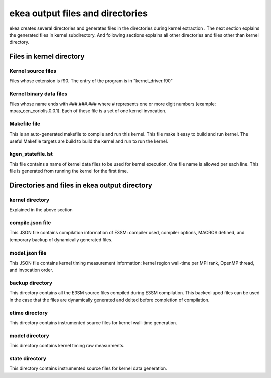 .. _ekea-output:

************************************
ekea output files and directories
************************************

ekea creates several directories and generates files in the directories during kernel extraction . The next section explains the generated files in kernel subdirectory. And following sections explains all other directories and files other than kernel directory.

Files in kernel directory
--------------------------------------------------------

Kernel source files
************************

Files whose extension is f90. The entry of the program is in "kernel_driver.f90"

Kernel binary data files
************************

Files whose name ends with ###.###.### where # represents one or more digit numbers (example: mpas_ocn_coriolis.0.0.1). Each of these file is a set of one kernel invocation.

Makefile file
************************

This is an auto-generated makefile to compile and run this kernel. This file make it easy to build and run kernel. The useful Makefile targets are build to build the kernel and run to run the kernel.


kgen_statefile.lst
************************

This file contains a name of kernel data files to be used for kernel execution. One file name is allowed per each line. This file is generated from running the kernel for the first time.


Directories and files in ekea output directory
--------------------------------------------------------

kernel directory
************************

Explained in the above section

compile.json file
************************

This JSON file contains compilation information of E3SM: compiler used, compiler options, MACROS defined, and temporary backup of dynamically generated files.

model.json file
************************

This JSON file contains kernel timing measurement information: kernel region wall-time per MPI rank, OpenMP thread, and invocation order.


backup directory
************************

This directory contains all the E3SM source files compiled during E3SM compilation. This backed-uped files can be used in the case that the files are dynamically generated and delted before completion of compilation.

etime directory
************************

This directory contains instrumented source files for kernel wall-time generation.

model directory
************************

This directory contains kernel timing raw measurments.


state directory
************************

This directory contains instrumented source files for kernel data generation.

